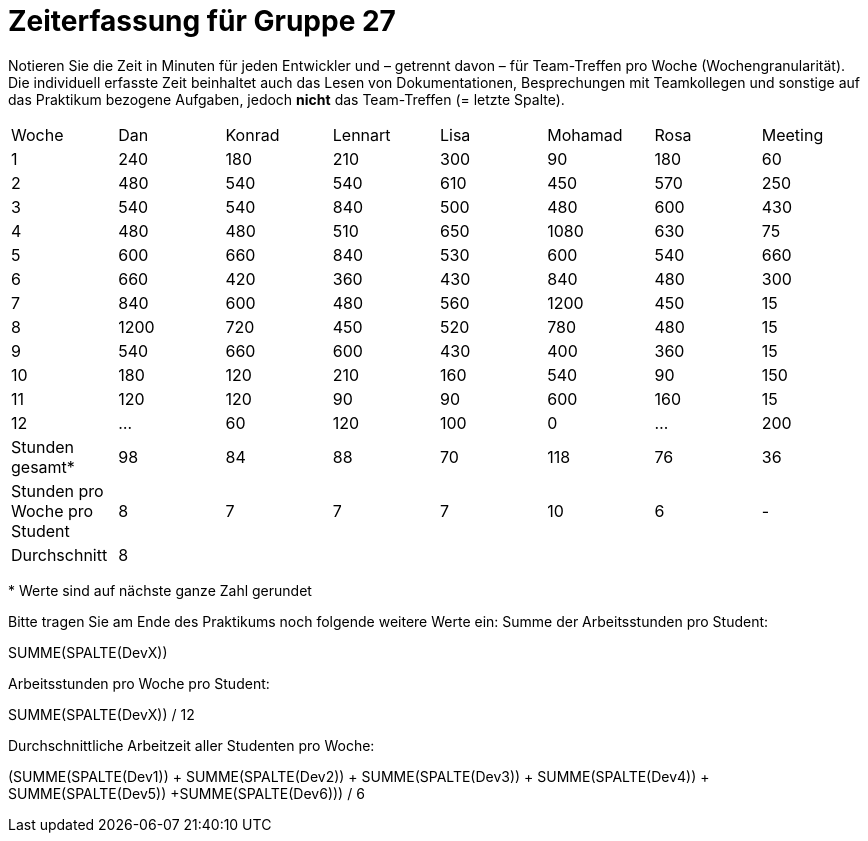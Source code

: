 = Zeiterfassung für Gruppe 27

Notieren Sie die Zeit in Minuten für jeden Entwickler und – getrennt davon – für Team-Treffen pro Woche (Wochengranularität).
Die individuell erfasste Zeit beinhaltet auch das Lesen von Dokumentationen, Besprechungen mit Teamkollegen und sonstige auf das Praktikum bezogene Aufgaben, jedoch *nicht* das Team-Treffen (= letzte Spalte).

// See http://asciidoctor.org/docs/user-manual/#tables
[option="headers"]
|===
|Woche |Dan |Konrad |Lennart |Lisa |Mohamad |Rosa |Meeting
|1  |240   |180  |210    |300    |90    |180    |60   
|2  |480   |540   |540    |610    |450    |570  |250
|3  |540  |540   |840    |500    |480    |600    |430
|4  |480   |480  |510    |650    |1080    |630    |75
|5  |600   |660 |840    |530    |600    |540    |660
|6  |660   |420   |360    |430    |840    |480    |300
|7  |840   |600    |480    |560    |1200    |450    |15
|8  |1200   |720    |450    |520    |780    |480    |15
|9  |540   |660   |600    |430    |400    |360    |15
|10  |180   |120    |210    |160    |540    |90    |150
|11  |120   |120    |90    |90    |600   |160    |15
|12  |…   |60    |120    |100    |0    |…    |200
|Stunden gesamt*  |98   |84    |88    |70    |118    |76    |36
|Stunden pro Woche pro Student  |8   |7    |7    |7    |10    |6    |-
|Durchschnitt 6+|8 |
|===

{asterisk} Werte sind auf nächste ganze Zahl gerundet

Bitte tragen Sie am Ende des Praktikums noch folgende weitere Werte ein:
Summe der Arbeitsstunden pro Student:

SUMME(SPALTE(DevX))

Arbeitsstunden pro Woche pro Student:

SUMME(SPALTE(DevX)) / 12

Durchschnittliche Arbeitzeit aller Studenten pro Woche:

(SUMME(SPALTE(Dev1)) + SUMME(SPALTE(Dev2)) + SUMME(SPALTE(Dev3)) + SUMME(SPALTE(Dev4)) + SUMME(SPALTE(Dev5)) +SUMME(SPALTE(Dev6))) / 6
